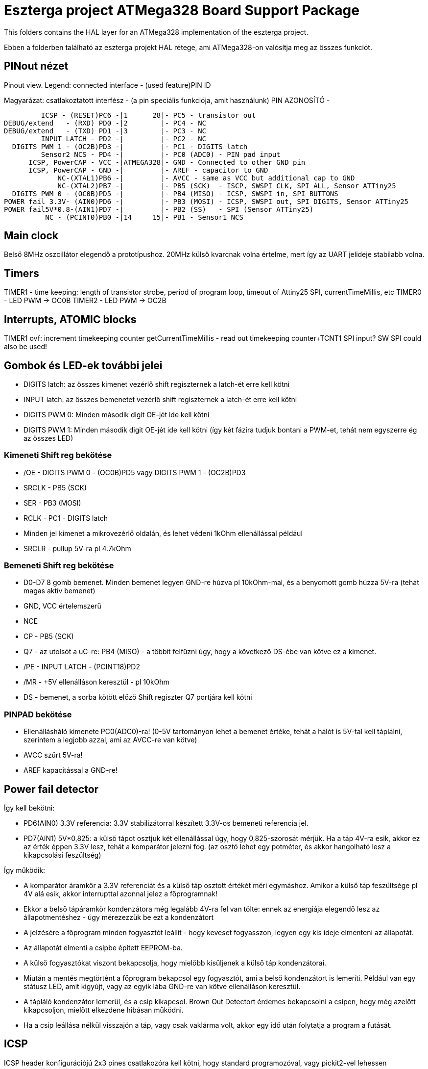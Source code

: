= Eszterga project ATMega328 Board Support Package

This folders contains the HAL layer for an ATMega328 implementation of the eszterga project.

Ebben a folderben található az eszterga projekt HAL rétege, ami ATMega328-on valósítja meg az összes funkciót.

== PINout nézet

Pinout view. Legend: connected interface - (used feature)PIN ID

Magyarázat: csatlakoztatott interfész - (a pin speciális funkciója, amit használunk) PIN AZONOSÍTÓ - 


         ICSP - (RESET)PC6 -|1      28|- PC5 - transistor out
DEBUG/extend   - (RXD) PD0 -|2        |- PC4 - NC
DEBUG/extend   - (TXD) PD1 -|3        |- PC3 - NC
         INPUT LATCH - PD2 -|         |- PC2 - NC
  DIGITS PWM 1 - (OC2B)PD3 -|         |- PC1 - DIGITS latch
         Sensor2 NCS - PD4 -|         |- PC0 (ADC0) - PIN pad input
      ICSP, PowerCAP - VCC -|ATMEGA328|- GND - Connected to other GND pin
      ICSP, PowerCAP - GND -|         |- AREF - capacitor to GND
             NC-(XTAL1)PB6 -|         |- AVCC - same as VCC but additional cap to GND
             NC-(XTAL2)PB7 -|         |- PB5 (SCK)  - ISCP, SWSPI CLK, SPI ALL, Sensor ATTiny25
  DIGITS PWM 0 - (OC0B)PD5 -|         |- PB4 (MISO) - ICSP, SWSPI in, SPI BUTTONS
POWER fail 3.3V- (AIN0)PD6 -|         |- PB3 (MOSI) - ICSP, SWSPI out, SPI DIGITS, Sensor ATTiny25
POWER fail5V*0.8-(AIN1)PD7 -|         |- PB2 (SS)   - SPI (Sensor ATTiny25)
          NC - (PCINT0)PB0 -|14     15|- PB1 - Sensor1 NCS

== Main clock

Belső 8MHz oszcillátor elegendő a prototípushoz.
20MHz külső kvarcnak volna értelme, mert így az UART jelideje stabilabb volna.

== Timers

TIMER1 - time keeping: length of transistor strobe, period of program loop, timeout of Attiny25 SPI, currentTimeMillis, etc
TIMER0 - LED PWM -> OC0B
TIMER2 - LED PWM -> OC2B

== Interrupts, ATOMIC blocks

TIMER1 ovf: increment timekeeping counter
getCurrentTimeMillis - read out timekeeping counter+TCNT1
SPI input? SW SPI could also be used!


== Gombok és LED-ek további jelei

 * DIGITS latch: az összes kimenet vezérlő shift regiszternek a latch-ét erre kell kötni
 * INPUT latch: az összes bemenetet vezérlő shift regiszternek a latch-ét erre kell kötni
 * DIGITS PWM 0: Minden második digit OE-jét ide kell kötni
 * DIGITS PWM 1: Minden második digit OE-jét ide kell kötni (így két fázira tudjuk bontani a PWM-et, tehát nem egyszerre ég az összes LED)

=== Kimeneti Shift reg bekötése

 * /OE - DIGITS PWM 0 - (OC0B)PD5 vagy DIGITS PWM 1 - (OC2B)PD3
 * SRCLK - PB5 (SCK)
 * SER - PB3 (MOSI)
 * RCLK - PC1 - DIGITS latch
 * Minden jel kimenet a mikrovezérlő oldalán, és lehet védeni 1kOhm ellenállással például
 * SRCLR - pullup 5V-ra pl 4.7kOhm

=== Bemeneti Shift reg bekötése

 * D0-D7 8 gomb bemenet. Minden bemenet legyen GND-re húzva pl 10kOhm-mal, és a benyomott gomb húzza 5V-ra (tehát magas aktív bemenet)
 * GND, VCC értelemszerű
 * NCE
 * CP - PB5 (SCK)
 * Q7 - az utolsót a uC-re: PB4 (MISO) - a többit felfűzni úgy, hogy a következő DS-ébe van kötve ez a kimenet.
 * /PE - INPUT LATCH - (PCINT18)PD2
 * /MR - +5V ellenálláson keresztül - pl 10kOhm
 * DS - bemenet, a sorba kötött előző Shift regiszter Q7 portjára kell kötni

=== PINPAD bekötése

 * Ellenállásháló kimenete PC0(ADC0)-ra! (0-5V tartományon lehet a bemenet értéke, tehát a hálót is 5V-tal kell táplálni, szerintem a legjobb azzal, ami az AVCC-re van kötve)
 * AVCC szűrt 5V-ra!
 * AREF kapacitással a GND-re!

== Power fail detector

Így kell bekötni:

 * PD6(AIN0) 3.3V referencia: 3.3V stabilizátorral készített 3.3V-os bemeneti referencia jel.
 * PD7(AIN1) 5V*0,825: a külső tápot osztjuk két ellenállással úgy, hogy 0,825-szorosát mérjük. Ha a táp 4V-ra esik, akkor ez az érték éppen 3.3V lesz, tehát a komparátor jelezni fog. (az osztó lehet egy potméter, és akkor hangolható lesz a kikapcsolási feszültség)

Így működik:

 * A komparátor áramkör a 3.3V referenciát és a külső táp osztott értékét méri egymáshoz. Amikor a külső táp feszültsége pl 4V alá esik, akkor interrupttal azonnal jelez a főprogramnak!
 * Ekkor a belső tápáramkör kondenzátora még legalább 4V-ra fel van tölte: ennek az energiája elegendő lesz az állapotmentéshez - úgy mérezezzük be ezt a kondenzátort
 * A jelzésére a főprogram minden fogyasztót leállít - hogy keveset fogyasszon, legyen egy kis ideje elmenteni az állapotát.
 * Az állapotát elmenti a csipbe épített EEPROM-ba.
 * A külső fogyasztókat viszont bekapcsolja, hogy mielőbb kisüljenek a külső táp kondenzátorai.
 * Miután a mentés megtörtént a főprogram bekapcsol egy fogyasztót, ami a belső kondenzátort is lemeríti. Például van egy státusz LED, amit kigyújt, vagy az egyik lába GND-re van kötve ellenálláson keresztül.
 * A tápláló kondenzátor lemerül, és a csip kikapcsol. Brown Out Detectort érdemes bekapcsolni a csipen, hogy még azelőtt kikapcsoljon, mielőtt elkezdene hibásan működni.
 * Ha a csip leállása nélkül visszajön a táp, vagy csak vaklárma volt, akkor egy idő után folytatja a program a futását.


== ICSP

ICSP header konfigurációjú 2x3 pines csatlakozóra kell kötni, hogy standard programozóval, vagy pickit2-vel lehessen programozni.

Minden egyéb funkciót egy 4.7k ellenálláson kerresztül kell rákötni, hogy az ICSP "felül tudja bírálni". A jelek a 4.7k-n gond nélkül átmennek.

== SPI

A Hardweres SPI-t arra használjuk, hogy a Quad dekóder adatát beolvassuk.

 * SS -> 4.7k pull down to GND szükséges, más nem kell.
 * SCK -> 4.7k-n keresztül a SHR-ekre és a két Attiny25 CLK-jára kell kötni
 * MOSI -> 4.7k-n keresztül a kimeneti SHR-ekre kell kötni, és az Attiny25 DO-jára
 * MISO -> 4.7k-n keresztül a bemeneti SHR-ek kimenetére kell kötni

== ATTiny sensor

Sensor1 NCS - Negated Chip Select: a szenzor 1 (Attiny25)-nek jelzi, hogy küldheti az adatot
Sensor2 NCS - Negated Chip Select: a szenzor 2 (Attiny25)-nek jelzi, hogy küldheti az adatot

=== Első szenzor bekötése

 * GND, VCC értelemszerűen (kapacitás kell rá)
 * /RESET - VCC-re 10kOhm-mal
 * T25 PB3(INPUT_A)                - QuadA a jeladóból
 * T25 PB4(INPUT_B)                - QuadB a jeladóból
 * T25 PB2(SPI_CLK)                - MEGA328 PB5 (SCK) - Kisértékű ellenálláson keresztül, pl 500Ohm (max 10mA-re korlátoz)
 * T25 PB1(SPI_DATA)               - MEGA328 PB3 (MOSI) - Kisértékű ellenálláson keresztül, pl 500Ohm (max 10mA-re korlátoz)
 * T25 PB0(NCS)                    - MEGA328 PB1 - Sensor1 NCS - soros 10kOhm lehet
                                   - MEGA328 SS -> 4.7k pull down to GND szükséges, különben nem működik


=== Második szenzor bekötése

 * GND, VCC értelemszerűen (kapacitás kell rá)
 * /RESET - VCC-re 10kOhm-mal
 * T25 PB3(INPUT_A)                - QuadA a jeladóból
 * T25 PB4(INPUT_B)                - QuadB a jeladóból
 * T25 PB2(SPI_CLK)                - MEGA328 PB5 (SCK) - Kisértékű ellenálláson keresztül, pl 500Ohm (max 10mA-re korlátoz)
 * T25 PB1(SPI_DATA)               - MEGA328 PB3 (MOSI) - Kisértékű ellenálláson keresztül, pl 500Ohm (max 10mA-re korlátoz)
 * T25 PB0(NCS)                    - MEGA328 PD4 - Sensor2 NCS - soros 10kOhm lehet
                                   - MEGA328 SS -> 4.7k pull down to GND szükséges, különben nem működik

== transistor out

Ez vezérli a lineáris motort, ami reteszeli a gépet. Optocsatolón keresztül hajt egy tranzisztort. TODO magas, vagy alacsony aktív?

== DEBUG/extend

UART ki/bemenet - log üzenetek kiíratása hibakereséshez. Serial adapterrel PC-re köthető, ha kell. További funkciókkal lehet később a serialon keresztül összekötni a gépet.

== NC - nincs bekötve

Ezekre semmit nem kell kötni, a belső felhúzó ellenállással kb 40kOhm-mal magasba lesznek húzva.
Not connected: internal pullup will be activated in the chip for these pins.

